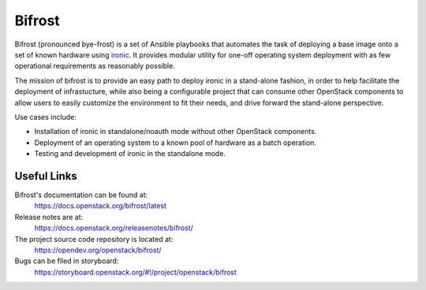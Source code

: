 Bifrost
-------

.. image:: https://governance.openstack.org/tc/badges/bifrost.svg
    :target: https://governance.openstack.org/tc/reference/tags/index.html
    :alt: Team and repository tags

Bifrost (pronounced bye-frost) is a set of Ansible playbooks that
automates the task of deploying a base image onto a set of known hardware using
ironic_. It provides modular utility for one-off operating system deployment
with as few operational requirements as reasonably possible.

The mission of bifrost is to provide an easy path to deploy ironic in
a stand-alone fashion, in order to help facilitate the deployment of
infrastucture, while also being a configurable project that can consume
other OpenStack components to allow users to easily customize the
environment to fit their needs, and drive forward the stand-alone
perspective.

Use cases include:

* Installation of ironic in standalone/noauth mode without other OpenStack
  components.
* Deployment of an operating system to a known pool of hardware as
  a batch operation.
* Testing and development of ironic in the standalone mode.

.. _ironic: https://docs.openstack.org/ironic/latest/

Useful Links
~~~~~~~~~~~~

Bifrost's documentation can be found at:
  https://docs.openstack.org/bifrost/latest

Release notes are at:
  https://docs.openstack.org/releasenotes/bifrost/

The project source code repository is located at:
  https://opendev.org/openstack/bifrost/

Bugs can be filed in storyboard:
  https://storyboard.openstack.org/#!/project/openstack/bifrost
